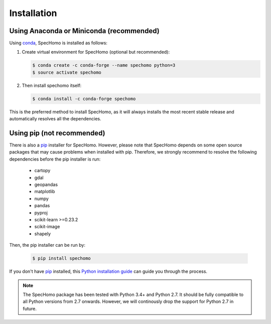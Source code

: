 ============
Installation
============

Using Anaconda or Miniconda (recommended)
-----------------------------------------

Using conda_, SpecHomo is installed as follows:


1. Create virtual environment for SpecHomo (optional but recommended):

   .. code-block:: bash

    $ conda create -c conda-forge --name spechomo python=3
    $ source activate spechomo


2. Then install spechomo itself:

   .. code-block:: bash

    $ conda install -c conda-forge spechomo


This is the preferred method to install SpecHomo, as it will always installs the most recent stable release and
automatically resolves all the dependencies.


Using pip (not recommended)
---------------------------

There is also a `pip`_ installer for SpecHomo. However, please note that SpecHomo depends on some
open source packages that may cause problems when installed with pip. Therefore, we strongly recommend
to resolve the following dependencies before the pip installer is run:

    * cartopy
    * gdal
    * geopandas
    * matplotlib
    * numpy
    * pandas
    * pyproj
    * scikit-learn >=0.23.2
    * scikit-image
    * shapely

Then, the pip installer can be run by:

   .. code-block:: bash

    $ pip install spechomo

If you don't have `pip`_ installed, this `Python installation guide`_ can guide
you through the process.



.. note::

    The SpecHomo package has been tested with Python 3.4+ and Python 2.7. It should be fully compatible to all Python
    versions from 2.7 onwards. However, we will continously drop the support for Python 2.7 in future.


.. _pip: https://pip.pypa.io
.. _Python installation guide: http://docs.python-guide.org/en/latest/starting/installation/
.. _conda: https://conda.io/docs
.. _`dependencies of SpecHomo`: https://gitext.gfz-potsdam.de/danschef/arosics/-/blob/master/requirements.txt
